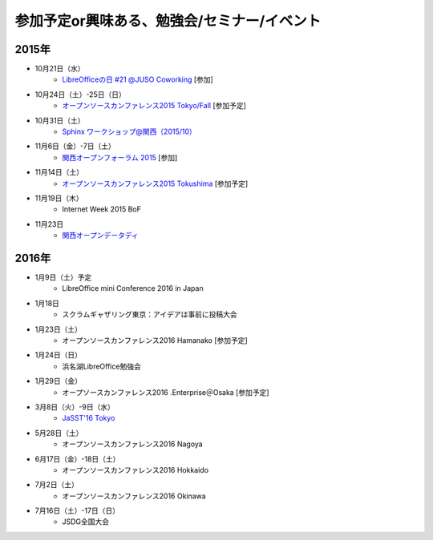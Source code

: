 参加予定or興味ある、勉強会/セミナー/イベント
=====================================================

2015年
^^^^^^

* 10月21日（水）
   * `LibreOfficeの日 #21 @JUSO Coworking <https://juso-coworking.doorkeeper.jp/events/32381>`_ [参加]

* 10月24日（土）-25日（日）
   * `オープンソースカンファレンス2015 Tokyo/Fall <http://www.ospn.jp/osc2015-fall/>`_ [参加予定]

* 10月31日（土）
   * `Sphinx ワークショップ@関西（2015/10） <https://japanunixsociety.doorkeeper.jp/events/32899>`_

* 11月6日（金）-7日（土）
   * `関西オープンフォーラム 2015 <https://k-of.jp/>`_ [参加]

* 11月14日（土）
   * `オープンソースカンファレンス2015 Tokushima <http://www.ospn.jp/osc2015-tokushima/>`_ [参加予定]

* 11月19日（木）
   * Internet Week 2015 BoF

* 11月23日
   * `関西オープンデータディ <https://www.facebook.com/events/519662078184283/>`_

2016年
^^^^^^

* 1月9日（土）予定
   * LibreOffice mini Conference 2016 in Japan

* 1月18日
   * スクラムギャザリング東京：アイデアは事前に投稿大会

* 1月23日（土）
   * オープンソースカンファレンス2016 Hamanako [参加予定]

* 1月24日（日）
   * 浜名湖LibreOffice勉強会

* 1月29日（金）
   * オープソースカンファレンス2016 .Enterprise＠Osaka [参加予定]

* 3月8日（火）-9日（水）
   * `JaSST'16 Tokyo <http://jasst.jp/symposium/jasst16tokyo.html>`_

* 5月28日（土）
   * オープンソースカンファレンス2016 Nagoya

* 6月17日（金）-18日（土）
   * オープンソースカンファレンス2016 Hokkaido

* 7月2日（土）
   * オープンソースカンファレンス2016 Okinawa

* 7月16日（土）-17日（日）
   * JSDG全国大会

